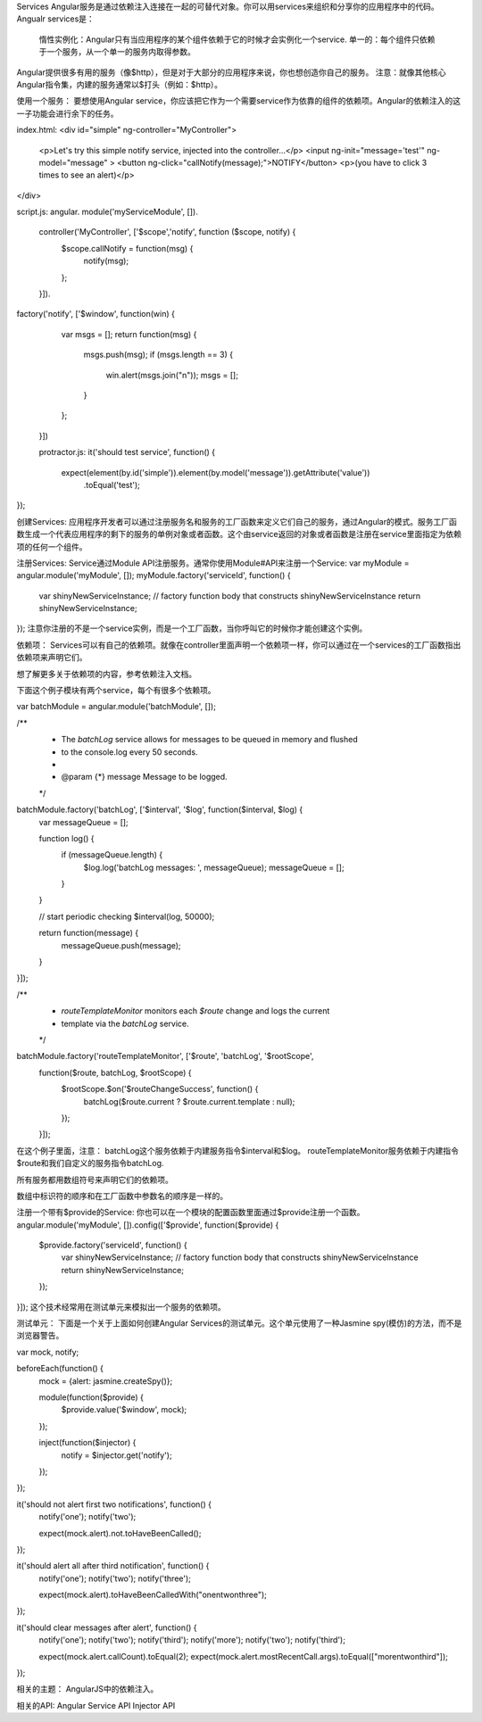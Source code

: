 Services
Angular服务是通过依赖注入连接在一起的可替代对象。你可以用services来组织和分享你的应用程序中的代码。
Angualr services是：
	惰性实例化：Angular只有当应用程序的某个组件依赖于它的时候才会实例化一个service.
	单一的：每个组件只依赖于一个服务，从一个单一的服务内取得参数。

Angular提供很多有用的服务（像$http），但是对于大部分的应用程序来说，你也想创造你自己的服务。
注意：就像其他核心Angular指令集，内建的服务通常以$打头（例如：$http）。

使用一个服务：
要想使用Angular service，你应该把它作为一个需要service作为依靠的组件的依赖项。Angular的依赖注入的这一子功能会进行余下的任务。

index.html:
<div id="simple" ng-controller="MyController">
  <p>Let's try this simple notify service, injected into the controller...</p>
  <input ng-init="message='test'" ng-model="message" >
  <button ng-click="callNotify(message);">NOTIFY</button>
  <p>(you have to click 3 times to see an alert)</p>
</div>

script.js:
angular.
module('myServiceModule', []).
 controller('MyController', ['$scope','notify', function ($scope, notify) {
   $scope.callNotify = function(msg) {
     notify(msg);
   };
 }]).
factory('notify', ['$window', function(win) {
   var msgs = [];
   return function(msg) {
     msgs.push(msg);
     if (msgs.length == 3) {
       win.alert(msgs.join("\n"));
       msgs = [];
     }
   };
 }])

 protractor.js:
 it('should test service', function() {
  expect(element(by.id('simple')).element(by.model('message')).getAttribute('value'))
      .toEqual('test');
});

创建Services:
应用程序开发者可以通过注册服务名和服务的工厂函数来定义它们自己的服务，通过Angular的模式。服务工厂函数生成一个代表应用程序的剩下的服务的单例对象或者函数。这个由service返回的对象或者函数是注册在service里面指定为依赖项的任何一个组件。

注册Services:
Service通过Module API注册服务。通常你使用Module#API来注册一个Service:
var myModule = angular.module('myModule', []);
myModule.factory('serviceId', function() {
  var shinyNewServiceInstance;
  // factory function body that constructs shinyNewServiceInstance
  return shinyNewServiceInstance;
});
注意你注册的不是一个service实例，而是一个工厂函数，当你呼叫它的时候你才能创建这个实例。

依赖项：
Services可以有自己的依赖项。就像在controller里面声明一个依赖项一样，你可以通过在一个services的工厂函数指出依赖项来声明它们。

想了解更多关于依赖项的内容，参考依赖注入文档。

下面这个例子模块有两个service，每个有很多个依赖项。

var batchModule = angular.module('batchModule', []);

/**
 * The `batchLog` service allows for messages to be queued in memory and flushed
 * to the console.log every 50 seconds.
 *
 * @param {*} message Message to be logged.
 */
batchModule.factory('batchLog', ['$interval', '$log', function($interval, $log) {
  var messageQueue = [];

  function log() {
    if (messageQueue.length) {
      $log.log('batchLog messages: ', messageQueue);
      messageQueue = [];
    }
  }

  // start periodic checking
  $interval(log, 50000);

  return function(message) {
    messageQueue.push(message);
  }
}]);

/**
 * `routeTemplateMonitor` monitors each `$route` change and logs the current
 * template via the `batchLog` service.
 */
batchModule.factory('routeTemplateMonitor', ['$route', 'batchLog', '$rootScope',
  function($route, batchLog, $rootScope) {
    $rootScope.$on('$routeChangeSuccess', function() {
      batchLog($route.current ? $route.current.template : null);
    });
  }]);

在这个例子里面，注意：
batchLog这个服务依赖于内建服务指令$interval和$log。
routeTemplateMonitor服务依赖于内建指令$route和我们自定义的服务指令batchLog.

所有服务都用数组符号来声明它们的依赖项。

数组中标识符的顺序和在工厂函数中参数名的顺序是一样的。

注册一个带有$provide的Service:
你也可以在一个模块的配置函数里面通过$provide注册一个函数。
angular.module('myModule', []).config(['$provide', function($provide) {
  $provide.factory('serviceId', function() {
    var shinyNewServiceInstance;
    // factory function body that constructs shinyNewServiceInstance
    return shinyNewServiceInstance;
  });
}]);
这个技术经常用在测试单元来模拟出一个服务的依赖项。

测试单元：
下面是一个关于上面如何创建Angular Services的测试单元。这个单元使用了一种Jasmine spy(模仿)的方法，而不是浏览器警告。

var mock, notify;

beforeEach(function() {
  mock = {alert: jasmine.createSpy()};

  module(function($provide) {
    $provide.value('$window', mock);
  });

  inject(function($injector) {
    notify = $injector.get('notify');
  });
});

it('should not alert first two notifications', function() {
  notify('one');
  notify('two');

  expect(mock.alert).not.toHaveBeenCalled();
});

it('should alert all after third notification', function() {
  notify('one');
  notify('two');
  notify('three');

  expect(mock.alert).toHaveBeenCalledWith("one\ntwo\nthree");
});

it('should clear messages after alert', function() {
  notify('one');
  notify('two');
  notify('third');
  notify('more');
  notify('two');
  notify('third');

  expect(mock.alert.callCount).toEqual(2);
  expect(mock.alert.mostRecentCall.args).toEqual(["more\ntwo\nthird"]);
});

相关的主题：
AngularJS中的依赖注入。

相关的API:
Angular Service API
Injector API
